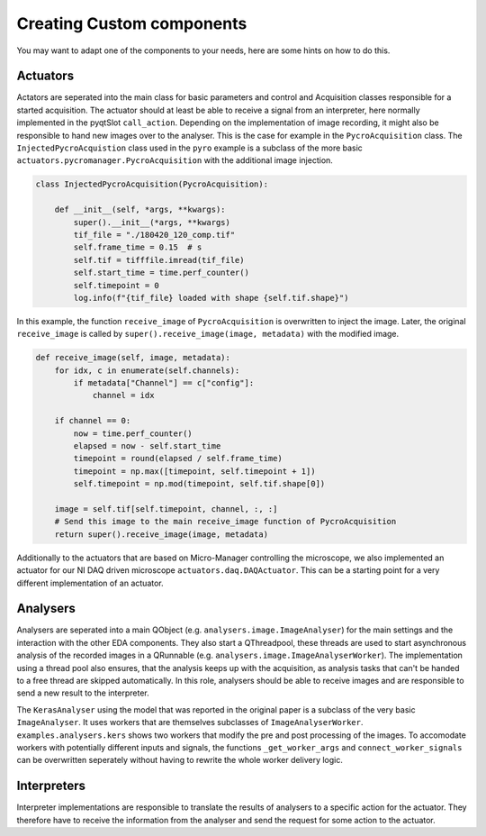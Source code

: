 Creating Custom components
==========================

You may want to adapt one of the components to your needs, here are some hints on how to do this.

Actuators
---------
Actators are seperated into the main class for basic parameters and control and Acquisition classes
responsible for a started acquisition. The actuator should at least be able to receive a signal from
an interpreter, here normally implemented in the pyqtSlot ``call_action``. Depending on the
implementation of image recording, it might also be responsible to hand new images over to the
analyser. This is the case for example in the ``PycroAcquisition`` class.
The ``InjectedPycroAcquistion`` class used in the ``pyro`` example is a subclass of the more basic
``actuators.pycromanager.PycroAcquisition`` with the additional image injection.

.. code-block:: python

    class InjectedPycroAcquisition(PycroAcquisition):

        def __init__(self, *args, **kwargs):
            super().__init__(*args, **kwargs)
            tif_file = "./180420_120_comp.tif"
            self.frame_time = 0.15  # s
            self.tif = tifffile.imread(tif_file)
            self.start_time = time.perf_counter()
            self.timepoint = 0
            log.info(f"{tif_file} loaded with shape {self.tif.shape}")

In this example, the function ``receive_image`` of ``PycroAcquisition`` is overwritten to inject the
image. Later, the original ``receive_image`` is called by ``super().receive_image(image, metadata)``
with the modified image.

.. code-block:: python

    def receive_image(self, image, metadata):
        for idx, c in enumerate(self.channels):
            if metadata["Channel"] == c["config"]:
                channel = idx

        if channel == 0:
            now = time.perf_counter()
            elapsed = now - self.start_time
            timepoint = round(elapsed / self.frame_time)
            timepoint = np.max([timepoint, self.timepoint + 1])
            self.timepoint = np.mod(timepoint, self.tif.shape[0])

        image = self.tif[self.timepoint, channel, :, :]
        # Send this image to the main receive_image function of PycroAcquisition
        return super().receive_image(image, metadata)

Additionally to the actuators that are based on Micro-Manager controlling the microscope, we also
implemented an actuator for our NI DAQ driven microscope ``actuators.daq.DAQActuator``. This can be
a starting point for a very different implementation of an actuator.

Analysers
---------
Analysers are seperated into a main QObject (e.g. ``analysers.image.ImageAnalyser``) for the main settings and the interaction with the other
EDA components. They also start a QThreadpool, these threads are used to start asynchronous analysis
of the recorded images in a QRunnable (e.g. ``analysers.image.ImageAnalyserWorker``). The
implementation using a thread pool also ensures, that the analysis keeps up with the acquisition, as
analysis tasks that can't be handed to a free thread are skipped automatically.
In this role, analysers should be able to receive images and are responsible to send a new result to
the interpreter.

The ``KerasAnalyser`` using the model that was reported in the original paper is a subclass of the very basic
``ImageAnalyser``. It uses workers that are themselves subclasses of ``ImageAnalyserWorker``.
``examples.analysers.kers`` shows two workers that modify the pre and post processing of the images.
To accomodate workers with potentially different inputs and signals, the functions ``_get_worker_args``
and ``connect_worker_signals`` can be overwritten seperately without having to rewrite the whole
worker delivery logic.

Interpreters
------------
Interpreter implementations are responsible to translate the results of analysers to a specific
action for the actuator. They therefore have to receive the information from the analyser and send
the request for some action to the actuator.